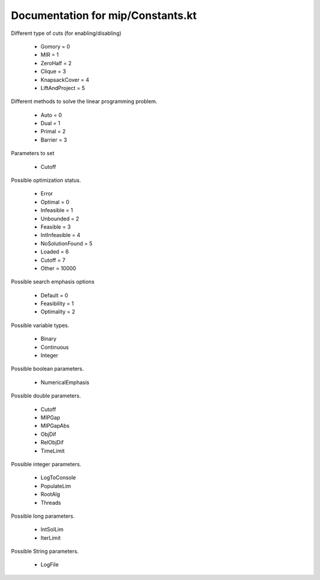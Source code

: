 Documentation for mip/Constants.kt
==================================


.. kotlin:enum_class:: CutType

Different type of cuts (for enabling/disabling)

   - Gomory = 0
   - MIR = 1
   - ZeroHalf = 2
   - Clique = 3
   - KnapsackCover = 4
   - LiftAndProject = 5

.. kotlin:enum_class:: LPMethod

Different methods to solve the linear programming problem.

   - Auto = 0
   - Dual = 1
   - Primal = 2
   - Barrier = 3

.. kotlin:enum_class:: Parameter

Parameters to set

   - Cutoff

.. kotlin:enum_class:: OptimizationStatus

Possible optimization status.

   - Error
   - Optimal = 0
   - Infeasible = 1
   - Unbounded = 2
   - Feasible = 3
   - IntInfeasible = 4
   - NoSolutionFound = 5
   - Loaded = 6
   - Cutoff = 7
   - Other = 10000

.. kotlin:enum_class:: SearchEmphasis

Possible search emphasis options

   - Default = 0
   - Feasibility = 1
   - Optimality = 2

.. kotlin:enum_class:: VarType

Possible variable types.

   - Binary
   - Continuous
   - Integer

.. kotlin:enum_class:: BooleanParam

Possible boolean parameters.

   - NumericalEmphasis

.. kotlin:enum_class:: DoubleParam

Possible double parameters.

   - Cutoff
   - MIPGap
   - MIPGapAbs
   - ObjDif
   - RelObjDif
   - TimeLimit

.. kotlin:enum_class:: IntParam

Possible integer parameters.

   - LogToConsole
   - PopulateLim
   - RootAlg
   - Threads

.. kotlin:enum_class:: LongParam

Possible long parameters.

   - IntSolLim
   - IterLimit

.. kotlin:enum_class:: StringParam

Possible String parameters.

   - LogFile

